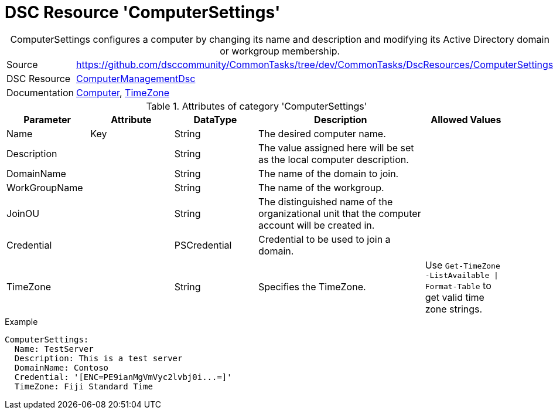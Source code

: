 // CommonTasks YAML Reference: ComputerSettings
// ============================================

:YmlCategory: ComputerSettings


[[dscyml_computersettings, {YmlCategory}]]
= DSC Resource 'ComputerSettings'
// didn't work in production: = Catego ry '{YmlCategory}'


[[dscyml_computersettings_abstract]]
.{YmlCategory} configures a computer by changing its name and description and modifying its Active Directory domain or workgroup membership.


[cols="1,3a" options="autowidth" caption=]
|===
| Source         | https://github.com/dsccommunity/CommonTasks/tree/dev/CommonTasks/DscResources/ComputerSettings
| DSC Resource   | https://github.com/dsccommunity/ComputerManagementDsc[ComputerManagementDsc]
| Documentation  | https://github.com/dsccommunity/ComputerManagementDsc/wiki/Computer[Computer],
                   https://github.com/dsccommunity/ComputerManagementDsc/wiki/TimeZone[TimeZone]
|===


.Attributes of category '{YmlCategory}'
[cols="1,1,1,2a,1a" options="header"]
|===
| Parameter
| Attribute
| DataType
| Description
| Allowed Values

| Name
| Key
| String
| The desired computer name.
|

| Description
|
| String
| The value assigned here will be set as the local computer description.
|

| DomainName
|
| String
| The name of the domain to join.
|

| WorkGroupName
|
| String
| The name of the workgroup.
|

| JoinOU
|
| String
| The distinguished name of the organizational unit that the computer account will be created in.
|

| Credential
|
| PSCredential
| Credential to be used to join a domain.
| 

| TimeZone
|
| String
| Specifies the TimeZone. +
|  Use `Get-TimeZone -ListAvailable \| Format-Table` to get valid time zone strings.

|===

.Example
[source, yaml]
----
ComputerSettings:
  Name: TestServer
  Description: This is a test server
  DomainName: Contoso
  Credential: '[ENC=PE9ianMgVmVyc2lvbj0i...=]'
  TimeZone: Fiji Standard Time
----